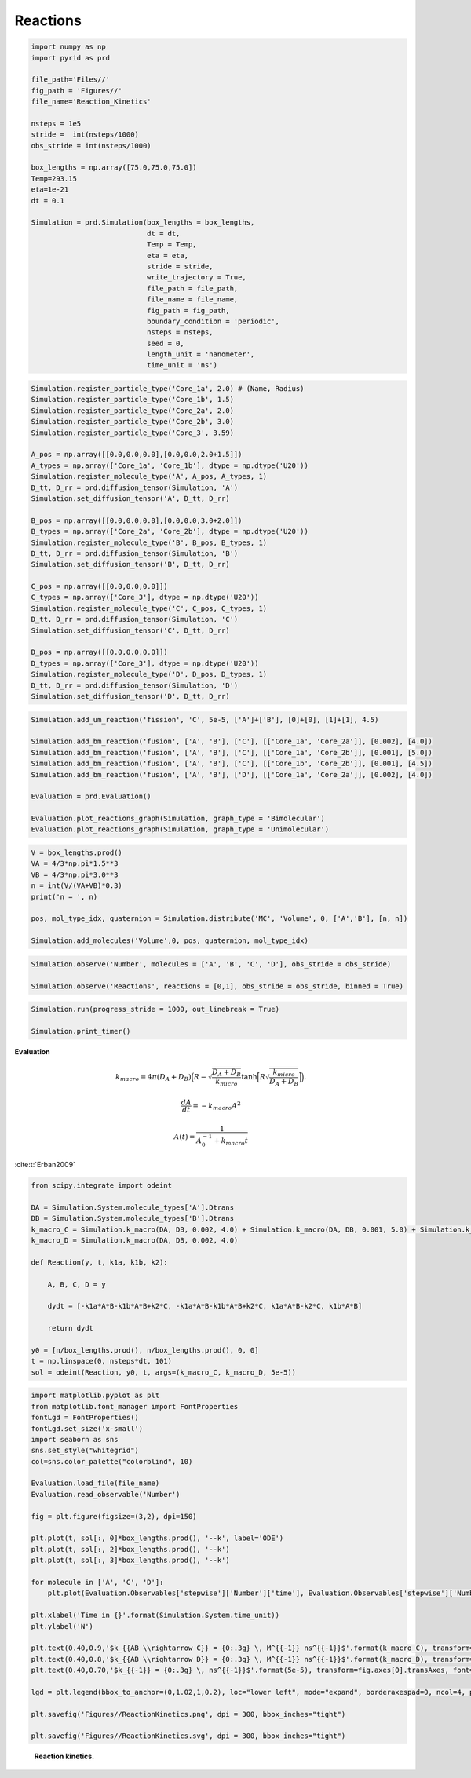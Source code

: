 =========
Reactions
=========

.. code-block:: python

		import numpy as np
		import pyrid as prd

		file_path='Files//'
		fig_path = 'Figures//'
		file_name='Reaction_Kinetics'
		    
		nsteps = 1e5
		stride =  int(nsteps/1000)
		obs_stride = int(nsteps/1000)

		box_lengths = np.array([75.0,75.0,75.0])
		Temp=293.15
		eta=1e-21
		dt = 0.1

		Simulation = prd.Simulation(box_lengths = box_lengths, 
		                            dt = dt, 
		                            Temp = Temp, 
		                            eta = eta, 
		                            stride = stride, 
		                            write_trajectory = True, 
		                            file_path = file_path, 
		                            file_name = file_name, 
		                            fig_path = fig_path, 
		                            boundary_condition = 'periodic', 
		                            nsteps = nsteps, 
		                            seed = 0, 
		                            length_unit = 'nanometer', 
		                            time_unit = 'ns')


.. code-block:: python

		Simulation.register_particle_type('Core_1a', 2.0) # (Name, Radius)
		Simulation.register_particle_type('Core_1b', 1.5)
		Simulation.register_particle_type('Core_2a', 2.0)
		Simulation.register_particle_type('Core_2b', 3.0)
		Simulation.register_particle_type('Core_3', 3.59)

		A_pos = np.array([[0.0,0.0,0.0],[0.0,0.0,2.0+1.5]])
		A_types = np.array(['Core_1a', 'Core_1b'], dtype = np.dtype('U20'))
		Simulation.register_molecule_type('A', A_pos, A_types, 1)
		D_tt, D_rr = prd.diffusion_tensor(Simulation, 'A')
		Simulation.set_diffusion_tensor('A', D_tt, D_rr)

		B_pos = np.array([[0.0,0.0,0.0],[0.0,0.0,3.0+2.0]])
		B_types = np.array(['Core_2a', 'Core_2b'], dtype = np.dtype('U20'))
		Simulation.register_molecule_type('B', B_pos, B_types, 1)
		D_tt, D_rr = prd.diffusion_tensor(Simulation, 'B')
		Simulation.set_diffusion_tensor('B', D_tt, D_rr)

		C_pos = np.array([[0.0,0.0,0.0]])
		C_types = np.array(['Core_3'], dtype = np.dtype('U20'))
		Simulation.register_molecule_type('C', C_pos, C_types, 1)
		D_tt, D_rr = prd.diffusion_tensor(Simulation, 'C')
		Simulation.set_diffusion_tensor('C', D_tt, D_rr)

		D_pos = np.array([[0.0,0.0,0.0]])
		D_types = np.array(['Core_3'], dtype = np.dtype('U20'))
		Simulation.register_molecule_type('D', D_pos, D_types, 1)
		D_tt, D_rr = prd.diffusion_tensor(Simulation, 'D')
		Simulation.set_diffusion_tensor('D', D_tt, D_rr)


.. code-block:: python
		
		Simulation.add_um_reaction('fission', 'C', 5e-5, ['A']+['B'], [0]+[0], [1]+[1], 4.5)

		Simulation.add_bm_reaction('fusion', ['A', 'B'], ['C'], [['Core_1a', 'Core_2a']], [0.002], [4.0])
		Simulation.add_bm_reaction('fusion', ['A', 'B'], ['C'], [['Core_1a', 'Core_2b']], [0.001], [5.0])
		Simulation.add_bm_reaction('fusion', ['A', 'B'], ['C'], [['Core_1b', 'Core_2b']], [0.001], [4.5])
		Simulation.add_bm_reaction('fusion', ['A', 'B'], ['D'], [['Core_1a', 'Core_2a']], [0.002], [4.0])

		Evaluation = prd.Evaluation()

		Evaluation.plot_reactions_graph(Simulation, graph_type = 'Bimolecular')
		Evaluation.plot_reactions_graph(Simulation, graph_type = 'Unimolecular')


.. code-block:: python
		
		V = box_lengths.prod()
		VA = 4/3*np.pi*1.5**3
		VB = 4/3*np.pi*3.0**3
		n = int(V/(VA+VB)*0.3)
		print('n = ', n)

		pos, mol_type_idx, quaternion = Simulation.distribute('MC', 'Volume', 0, ['A','B'], [n, n])

		Simulation.add_molecules('Volume',0, pos, quaternion, mol_type_idx)


.. code-block:: python
		
		Simulation.observe('Number', molecules = ['A', 'B', 'C', 'D'], obs_stride = obs_stride)

		Simulation.observe('Reactions', reactions = [0,1], obs_stride = obs_stride, binned = True)



.. code-block:: python
		
		Simulation.run(progress_stride = 1000, out_linebreak = True)

		Simulation.print_timer()


**Evaluation**

.. math::
	
	k_{macro} = 4 \pi (D_A + D_B) \Big( R-\sqrt{\frac{D_A+D_B}{k_{micro}}} \tanh\Big[R \sqrt{\frac{k_{micro}}{D_A+D_B}}\Big] \Big). 


.. math::
	
	\frac{dA}{dt} = - k_{macro} A^2


.. math::
	
	A(t) = \frac{1}{A_0^{-1} + k_{macro}t}


:cite:t:`Erban2009`

.. code-block:: python
		
		from scipy.integrate import odeint

		DA = Simulation.System.molecule_types['A'].Dtrans
		DB = Simulation.System.molecule_types['B'].Dtrans
		k_macro_C = Simulation.k_macro(DA, DB, 0.002, 4.0) + Simulation.k_macro(DA, DB, 0.001, 5.0) + Simulation.k_macro(DA, DB, 0.001, 4.5)
		k_macro_D = Simulation.k_macro(DA, DB, 0.002, 4.0)

		def Reaction(y, t, k1a, k1b, k2):

		    A, B, C, D = y

		    dydt = [-k1a*A*B-k1b*A*B+k2*C, -k1a*A*B-k1b*A*B+k2*C, k1a*A*B-k2*C, k1b*A*B]

		    return dydt

		y0 = [n/box_lengths.prod(), n/box_lengths.prod(), 0, 0]
		t = np.linspace(0, nsteps*dt, 101)
		sol = odeint(Reaction, y0, t, args=(k_macro_C, k_macro_D, 5e-5))

.. code-block:: python
		
		import matplotlib.pyplot as plt
		from matplotlib.font_manager import FontProperties
		fontLgd = FontProperties()
		fontLgd.set_size('x-small')
		import seaborn as sns
		sns.set_style("whitegrid")
		col=sns.color_palette("colorblind", 10)

		Evaluation.load_file(file_name)
		Evaluation.read_observable('Number')

		fig = plt.figure(figsize=(3,2), dpi=150)

		plt.plot(t, sol[:, 0]*box_lengths.prod(), '--k', label='ODE')
		plt.plot(t, sol[:, 2]*box_lengths.prod(), '--k')
		plt.plot(t, sol[:, 3]*box_lengths.prod(), '--k')

		for molecule in ['A', 'C', 'D']:
		    plt.plot(Evaluation.Observables['stepwise']['Number']['time'], Evaluation.Observables['stepwise']['Number'][molecule], label = molecule)
		            
		plt.xlabel('Time in {}'.format(Simulation.System.time_unit))
		plt.ylabel('N')

		plt.text(0.40,0.9,'$k_{{AB \\rightarrow C}} = {0:.3g} \, M^{{-1}} ns^{{-1}}$'.format(k_macro_C), transform=fig.axes[0].transAxes, font=fontLgd)
		plt.text(0.40,0.8,'$k_{{AB \\rightarrow D}} = {0:.3g} \, M^{{-1}} ns^{{-1}}$'.format(k_macro_D), transform=fig.axes[0].transAxes, font=fontLgd)
		plt.text(0.40,0.70,'$k_{{-1}} = {0:.3g} \, ns^{{-1}}$'.format(5e-5), transform=fig.axes[0].transAxes, font=fontLgd)

		lgd = plt.legend(bbox_to_anchor=(0,1.02,1,0.2), loc="lower left", mode="expand", borderaxespad=0, ncol=4, prop=fontLgd)

		plt.savefig('Figures//ReactionKinetics.png', dpi = 300, bbox_inches="tight")

		plt.savefig('Figures//ReactionKinetics.svg', dpi = 300, bbox_inches="tight")


.. figure:: Figures/ReactionKinetics.png
    :width: 50%
    :name: fig:ReactionKinetics
    
    **Reaction kinetics.**


.. raw:: html
	
	<iframe width="560" height="315" src="https://www.youtube.com/embed/8WmnQdF9Xr4" title="YouTube video player" frameborder="0" allow="accelerometer; autoplay; clipboard-write; encrypted-media; gyroscope; picture-in-picture; web-share" allowfullscreen></iframe>